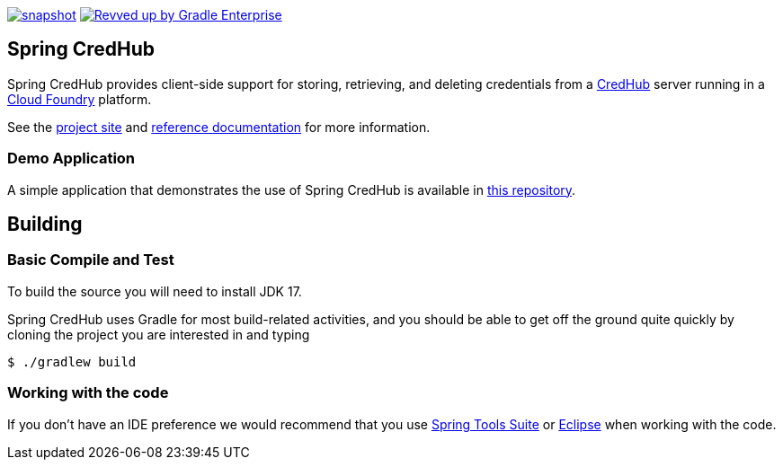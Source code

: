 image:https://spring.io/badges/spring-credhub/snapshot.svg[link=https://projects.spring.io/spring-credhub#quick-start] image:https://img.shields.io/badge/Revved%20up%20by-Gradle%20Enterprise-06A0CE?logo=Gradle&labelColor=02303A["Revved up by Gradle Enterprise", link="https://ge.spring.io/scans?&search.rootProjectNames=spring-credhub"]

== Spring CredHub

Spring CredHub provides client-side support for storing, retrieving, and deleting credentials from a https://github.com/cloudfoundry-incubator/credhub[CredHub] server running in a https://www.cloudfoundry.org/[Cloud Foundry] platform.

See the https://spring.io/projects/spring-credhub[project site] and https://docs.spring.io/spring-credhub/docs/current/reference/html5/[reference documentation] for more information.

=== Demo Application

A simple application that demonstrates the use of Spring CredHub is available in link:/spring-credhub-demo[this repository].

== Building

=== Basic Compile and Test

To build the source you will need to install JDK 17.

Spring CredHub uses Gradle for most build-related activities, and you should be able to get off the ground quite quickly by cloning the project you are interested in and typing

----
$ ./gradlew build
----

=== Working with the code

If you don't have an IDE preference we would recommend that you use
https://www.springsource.com/developer/sts[Spring Tools Suite] or
https://eclipse.org[Eclipse] when working with the code. 
